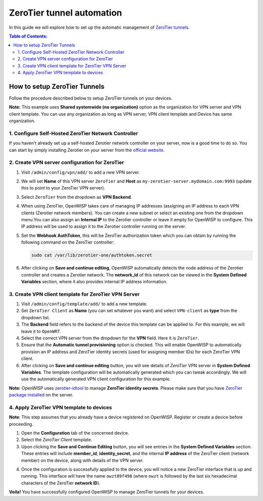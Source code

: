 ZeroTier tunnel automation
--------------------------

In this guide we will explore how to set up the automatic management
of `ZeroTier tunnels. <https://www.zerotier.com/>`_

.. contents:: **Table of Contents**:
   :backlinks: none
   :depth: 3

How to setup ZeroTier Tunnels
~~~~~~~~~~~~~~~~~~~~~~~~~~~~~

Follow the procedure described below to setup
ZeroTier tunnels on your devices.

**Note:** This example uses **Shared systemwide (no organization)**
option as the organization for VPN server and VPN client template.
You can use any organization as long as VPN server, VPN client
template and Device has same organization.

1. Configure Self-Hosted ZeroTier Network Controller
####################################################

If you haven't already set up a self-hosted Zerotier
network controller on your server, now is a good time to do so.
You can start by simply installing Zerotier on your server
from the `official website <https://www.zerotier.com/download/>`_.

2. Create VPN server configuration for ZeroTier
###############################################

1. Visit ``/admin/config/vpn/add/`` to add a new VPN server.
2. We will set **Name** of this VPN server ``ZeroTier``
   and **Host** as ``my-zerotier-server.mydomain.com:9993``
   (update this to point to your ZeroTier VPN server).
3. Select ``ZeroTier`` from the dropdown as **VPN Backend**.
4. When using ZeroTier, OpenWISP takes care of managing IP addresses
   (assigning an IP address to each VPN clients (Zerotier network 
   members). You can create a new subnet or select an existing one from
   the dropdown menu.You can also assign an **Internal IP** to the
   Zerotier controller or leave it empty for OpenWISP to configure.
   This IP address will be used to assign it to the Zerotier controller
   running on the server.
5. Set the **Webhook AuthToken**, this will be ZeroTier authorization
   token which you can obtain by running the following command on
   the ZeroTier controller:

   .. code-block:: shell

        sudo cat /var/lib/zerotier-one/authtoken.secret

.. image:: https://raw.githubusercontent.com/openwisp/openwisp-controller/docs/docs/zerotier-tutorial/vpn-server-1.png
   :alt: ZeroTier VPN server configuration example 1

.. image:: https://raw.githubusercontent.com/openwisp/openwisp-controller/docs/docs/zerotier-tutorial/vpn-server-2.png
   :alt: ZeroTier VPN server configuration example 2

.. image:: https://raw.githubusercontent.com/openwisp/openwisp-controller/docs/docs/zerotier-tutorial/vpn-server-3.png
   :alt: ZeroTier VPN server configuration example 3

.. image:: https://raw.githubusercontent.com/openwisp/openwisp-controller/docs/docs/zerotier-tutorial/vpn-server-4.png
   :alt: ZeroTier VPN server configuration example 4

6. After clicking on **Save and continue editing**, OpenWISP
   automatically detects the node address of the Zerotier controller
   and creates a Zerotier network. The **network_id**  of this network
   can be viewed in the **System Defined Variables** section, where it
   also provides internal IP address information.

.. image:: https://raw.githubusercontent.com/openwisp/openwisp-controller/docs/docs/zerotier-tutorial/vpn-server-5.png
   :alt: ZeroTier VPN server configuration example 5

3. Create VPN client template for ZeroTier VPN Server
#####################################################

1. Visit ``/admin/config/template/add/`` to add a new template.
2. Set ``ZeroTier Client`` as **Name** (you can set whatever you want)
   and select ``VPN-client`` as **type** from the dropdown list.
3. The **Backend** field refers to the backend of the device this
   template can be applied to. For this example, we will leave
   it to ``OpenWRT``.
4. Select the correct VPN server from the dropdown for the
   **VPN** field. Here it is ``ZeroTier``.
5. Ensure that the **Automatic tunnel provisioning** option
   is checked. This will enable OpenWISP to automatically provision
   an IP address and ZeroTier identity secrets (used for assigning
   member IDs) for each ZeroTier VPN client.
6. After clicking on **Save and continue editing** button, you will
   see details of *ZeroTier* VPN server in **System Defined Variables**.
   The template configuration will be automatically generated which you
   can tweak accordingly. We will use the automatically generated VPN
   client configuration for this example.

**Note:** OpenWISP uses `zerotier-idtool
<https://github.com/zerotier/ZeroTierOne/blob/dev/doc/zerotier-idtool.1.md>`_
to manage **ZeroTier identity secrets**. Please make sure that you have
`ZeroTier package installed <https://www.zerotier.com/download/>`_ on the server.

.. image:: https://raw.githubusercontent.com/openwisp/openwisp-controller/docs/docs/zerotier-tutorial/template.png
    :alt: ZeroTier VPN client template example

4. Apply ZeroTier VPN template to devices
#########################################

**Note**: This step assumes that you already have a
device registered on OpenWISP. Register or create a
device before proceeding.

1. Open the **Configuration** tab of the concerned device.
2. Select the *ZeroTier Client* template.
3. Upon clicking the **Save and Continue Editing** button,
   you will see entries in the **System Defined Variables** section.
   These entries will include **member_id**, **identity_secret**, and
   the internal **IP address** of the ZeroTier client (network member)
   on the device, along with details of the VPN server.

.. image:: https://raw.githubusercontent.com/openwisp/openwisp-controller/docs/docs/zerotier-tutorial/device-configuration-1.png
   :alt: ZeroTier VPN device configuration example 1

4. Once the configuration is successfully applied
   to the device, you will notice a new ZeroTier interface
   that is up and running. This interface will have the
   name ``owzt89f498`` (where ``owzt`` is followed by the
   last six hexadecimal characters of the ZeroTier **network ID**).

.. image:: https://raw.githubusercontent.com/openwisp/openwisp-controller/docs/docs/zerotier-tutorial/device-configuration-2.png
   :alt: ZeroTier VPN device configuration example 2

**Voila!** You have successfully configured OpenWISP
to manage ZeroTier tunnels for your devices.
